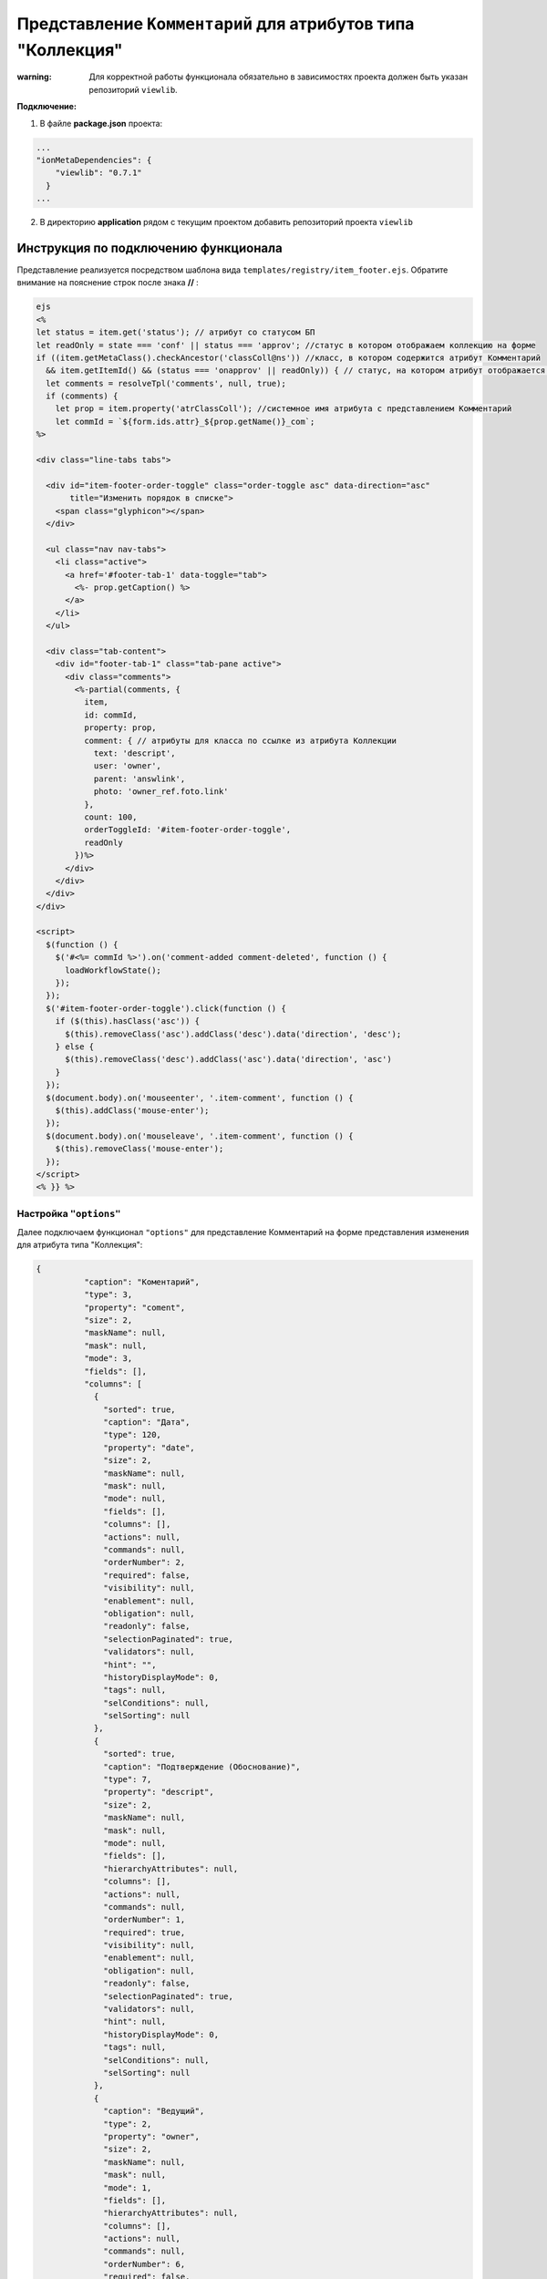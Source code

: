 Представление ``Комментарий`` для атрибутов типа "Коллекция"
============================================================

:warning: Для корректной работы функционала обязательно в зависимостях проекта должен быть указан репозиторий  ``viewlib``. 

**Подключение:**

1. В файле **package.json** проекта:

.. code-block:: text

   ...
   "ionMetaDependencies": {
       "viewlib": "0.7.1"
     }
   ...


2. В директорию **application** рядом с текущим проектом добавить репозиторий проекта ``viewlib``

Инструкция по подключению функционала
-------------------------------------

Представление реализуется посредством шаблона вида ``templates/registry/item_footer.ejs``. Обратите внимание на пояснение строк после знака **//** :

.. code-block:: text

   ejs
   <%
   let status = item.get('status'); // атрибут со статусом БП
   let readOnly = state === 'conf' || status === 'approv'; //статус в котором отображаем коллекцию на форме
   if ((item.getMetaClass().checkAncestor('classColl@ns')) //класс, в котором содержится атрибут Комментарий
     && item.getItemId() && (status === 'onapprov' || readOnly)) { // статус, на котором атрибут отображается только для чтения
     let comments = resolveTpl('comments', null, true);
     if (comments) {
       let prop = item.property('atrClassColl'); //системное имя атрибута с представлением Комментарий
       let commId = `${form.ids.attr}_${prop.getName()}_сom`;
   %>

   <div class="line-tabs tabs">

     <div id="item-footer-order-toggle" class="order-toggle asc" data-direction="asc"
          title="Изменить порядок в списке">
       <span class="glyphicon"></span>
     </div>

     <ul class="nav nav-tabs">
       <li class="active">
         <a href='#footer-tab-1' data-toggle="tab">
           <%- prop.getCaption() %>
         </a>
       </li>
     </ul>

     <div class="tab-content">
       <div id="footer-tab-1" class="tab-pane active">
         <div class="comments">
           <%-partial(comments, {
             item,
             id: commId,
             property: prop,
             comment: { // атрибуты для класса по ссылке из атрибута Коллекции
               text: 'descript',
               user: 'owner',
               parent: 'answlink',
               photo: 'owner_ref.foto.link'
             },
             count: 100,
             orderToggleId: '#item-footer-order-toggle',
             readOnly
           })%>
         </div>
       </div>
     </div>
   </div>

   <script>
     $(function () {
       $('#<%= commId %>').on('comment-added comment-deleted', function () {
         loadWorkflowState();
       });
     });
     $('#item-footer-order-toggle').click(function () {
       if ($(this).hasClass('asc')) {
         $(this).removeClass('asc').addClass('desc').data('direction', 'desc');
       } else {
         $(this).removeClass('desc').addClass('asc').data('direction', 'asc')
       }
     });
     $(document.body).on('mouseenter', '.item-comment', function () {
       $(this).addClass('mouse-enter');
     });
     $(document.body).on('mouseleave', '.item-comment', function () {
       $(this).removeClass('mouse-enter');
     });
   </script>
   <% }} %>

Настройка ``"options"``
~~~~~~~~~~~~~~~~~~~~~~~

Далее подключаем функционал ``"options"`` для представление Комментарий на форме представления изменения для атрибута типа "Коллекция":

.. code-block:: json

   {
             "caption": "Коментарий",
             "type": 3,
             "property": "coment",
             "size": 2,
             "maskName": null,
             "mask": null,
             "mode": 3,
             "fields": [],
             "columns": [
               {
                 "sorted": true,
                 "caption": "Дата",
                 "type": 120,
                 "property": "date",
                 "size": 2,
                 "maskName": null,
                 "mask": null,
                 "mode": null,
                 "fields": [],
                 "columns": [],
                 "actions": null,
                 "commands": null,
                 "orderNumber": 2,
                 "required": false,
                 "visibility": null,
                 "enablement": null,
                 "obligation": null,
                 "readonly": false,
                 "selectionPaginated": true,
                 "validators": null,
                 "hint": "",
                 "historyDisplayMode": 0,
                 "tags": null,
                 "selConditions": null,
                 "selSorting": null
               },
               {
                 "sorted": true,
                 "caption": "Подтверждение (Обоснование)",
                 "type": 7,
                 "property": "descript",
                 "size": 2,
                 "maskName": null,
                 "mask": null,
                 "mode": null,
                 "fields": [],
                 "hierarchyAttributes": null,
                 "columns": [],
                 "actions": null,
                 "commands": null,
                 "orderNumber": 1,
                 "required": true,
                 "visibility": null,
                 "enablement": null,
                 "obligation": null,
                 "readonly": false,
                 "selectionPaginated": true,
                 "validators": null,
                 "hint": null,
                 "historyDisplayMode": 0,
                 "tags": null,
                 "selConditions": null,
                 "selSorting": null
               },
               {
                 "caption": "Ведущий",
                 "type": 2,
                 "property": "owner",
                 "size": 2,
                 "maskName": null,
                 "mask": null,
                 "mode": 1,
                 "fields": [],
                 "hierarchyAttributes": null,
                 "columns": [],
                 "actions": null,
                 "commands": null,
                 "orderNumber": 6,
                 "required": false,
                 "visibility": null,
                 "enablement": null,
                 "obligation": null,
                 "readonly": false,
                 "selectionPaginated": true,
                 "validators": null,
                 "hint": null,
                 "historyDisplayMode": 0,
                 "tags": null
               }
             ],
             "actions": null,
             "commands": [
               {
                 "id": "CREATE",
                 "caption": "Создать",
                 "visibilityCondition": null,
                 "enableCondition": null,
                 "needSelectedItem": false,
                 "signBefore": false,
                 "signAfter": false,
                 "isBulk": false
               },
               {
                 "id": "EDIT",
                 "caption": "Править",
                 "visibilityCondition": null,
                 "enableCondition": null,
                 "needSelectedItem": true,
                 "signBefore": false,
                 "signAfter": false,
                 "isBulk": false
               }
             ],
             "orderNumber": 80,
             "required": false,
             "visibility": null,
             "enablement": null,
             "obligation": null,
             "readonly": false,
             "selectionPaginated": true,
             "validators": null,
             "hint": "",
             "historyDisplayMode": 0,
             "tags": null,
             "options": {
               "template": "comments",
               "comments": {
                 "textProperty": "descript", // атрибут "Описание" из класса по ссылке
                 "userProperty": "owner", // атрибут "Ответственный" из класса по ссылке (отображается имя пользователя, оставившего комментарий)
                 "parentProperty": "answlink", // атрибут "Ответ" из класса по ссылке (для возможности "Ответить" на комментарий пользователя)
                 "photoProperty": "owner_ref.foto.link", // атрибут "Фото" из класса Персона (отображается фото персоны)
                 "dateProperty": "date" // атрибут "Дата" из класса по ссылке
               }
             }
           }

Особенности
-----------

Mета класса с атрибутом типа "Коллекция" с представлением Комментарий
~~~~~~~~~~~~~~~~~~~~~~~~~~~~~~~~~~~~~~~~~~~~~~~~~~~~~~~~~~~~~~~~~~~~~


1. В классе создается обычный атрибут с типом "Коллекция".

2. В представлении формы изменения создается аналогично стандартному атрибуту с типом "Коллекция", но с добавлением настройки ``"options"``\ , подробнее смотрите `настройка "options" <#настройка-options>`_.

3. В классе создается атрибутивный состав и их системные наименования **обязательно** должны соответствовать наименованиям в шаблоне ``item_footer.ejs`` и в свойстве ``"options"``. Дополнительно к обязательным - класс может содержать любые атрибуты. 

Мета дополнительных классов
~~~~~~~~~~~~~~~~~~~~~~~~~~~


Класс Персона должен содержать атрибут, в которых будет задаваться информация об имени пользователя (в данном случае это атрибут "user") и фотография персоны (атрибут "Фото"), а так же ФИО персоны, которые являются семантикой данного класса. 

.. code-block:: json

   {
       "namespace": "develop-and-test",
       "isStruct": false,
       "key": [
         "id"
       ],
       "semantic": "surname| |name| |patronymic",
       "name": "person",
       "version": "",
       "caption": "Персона",
       "ancestor": null,
       "container": null,
       "creationTracker": "",
       "changeTracker": "",
       "creatorTracker": "",
       "editorTracker": "",
       "history": 0,
       "journaling": true,
       "compositeIndexes": [],
       "properties": [
         {
           "orderNumber": 10,
           "name": "id",
           "caption": "Идентификатор",
           "type": 12,
           "size": 24,
           "decimals": 0,
           "allowedFileTypes": null,
           "maxFileCount": 0,
           "nullable": false,
           "readonly": true,
           "indexed": false,
           "unique": true,
           "autoassigned": true,
           "hint": null,
           "defaultValue": null,
           "refClass": "",
           "itemsClass": "",
           "backRef": "",
           "backColl": "",
           "binding": "",
           "semantic": null,
           "selConditions": [],
           "selSorting": [],
           "selectionProvider": null,
           "indexSearch": false,
           "eagerLoading": false,
           "formula": null
         },
         {
           "orderNumber": 20,
           "name": "surname",
           "caption": "Фамилия",
           "type": 0,
           "size": null,
           "decimals": 0,
           "allowedFileTypes": null,
           "maxFileCount": 0,
           "nullable": true,
           "readonly": false,
           "indexed": true,
           "unique": false,
           "autoassigned": false,
           "hint": null,
           "defaultValue": null,
           "refClass": "",
           "itemsClass": "",
           "backRef": "",
           "backColl": "",
           "binding": "",
           "semantic": null,
           "selConditions": [],
           "selSorting": [],
           "selectionProvider": null,
           "indexSearch": false,
           "eagerLoading": false,
           "formula": null
         },
         {
           "orderNumber": 30,
           "name": "name",
           "caption": "Имя",
           "type": 0,
           "size": null,
           "decimals": 0,
           "allowedFileTypes": null,
           "maxFileCount": 0,
           "nullable": true,
           "readonly": false,
           "indexed": true,
           "unique": false,
           "autoassigned": false,
           "hint": null,
           "defaultValue": null,
           "refClass": "",
           "itemsClass": "",
           "backRef": "",
           "backColl": "",
           "binding": "",
           "semantic": null,
           "selConditions": [],
           "selSorting": [],
           "selectionProvider": null,
           "indexSearch": false,
           "eagerLoading": false,
           "formula": null
         },
         {
           "orderNumber": 40,
           "name": "patronymic",
           "caption": "Отчество",
           "type": 0,
           "size": null,
           "decimals": 0,
           "allowedFileTypes": null,
           "maxFileCount": 0,
           "nullable": true,
           "readonly": false,
           "indexed": true,
           "unique": false,
           "autoassigned": false,
           "hint": null,
           "defaultValue": null,
           "refClass": "",
           "itemsClass": "",
           "backRef": "",
           "backColl": "",
           "binding": "",
           "semantic": null,
           "selConditions": [],
           "selSorting": [],
           "selectionProvider": null,
           "indexSearch": false,
           "eagerLoading": false,
           "formula": null
         },
         {
           "orderNumber": 40,
           "name": "user",
           "caption": "Пользователь",
           "type": 18,
           "size": null,
           "decimals": 0,
           "allowedFileTypes": null,
           "maxFileCount": 0,
           "nullable": true,
           "readonly": false,
           "indexed": true,
           "unique": false,
           "autoassigned": false,
           "hint": null,
           "defaultValue": null,
           "refClass": "",
           "itemsClass": "",
           "backRef": "",
           "backColl": "",
           "binding": "",
           "semantic": null,
           "selConditions": [],
           "selSorting": [],
           "selectionProvider": null,
           "indexSearch": false,
           "eagerLoading": false,
           "formula": null
         },
         {
           "orderNumber": 70,
           "name": "foto",
           "caption": "Фотография",
           "type": 5,
           "size": null,
           "decimals": 0,
           "allowedFileTypes": null,
           "maxFileCount": 0,
           "nullable": true,
           "readonly": false,
           "indexed": false,
           "unique": false,
           "autoassigned": false,
           "hint": null,
           "defaultValue": null,
           "refClass": "",
           "itemsClass": "",
           "backRef": "",
           "backColl": "",
           "binding": "",
           "semantic": null,
           "selConditions": [],
           "selSorting": [],
           "selectionProvider": null,
           "indexSearch": false,
           "eagerLoading": false,
           "formula": null
         }  
       ],
       "metaVersion": "2.0.61.21119"
     }



----
